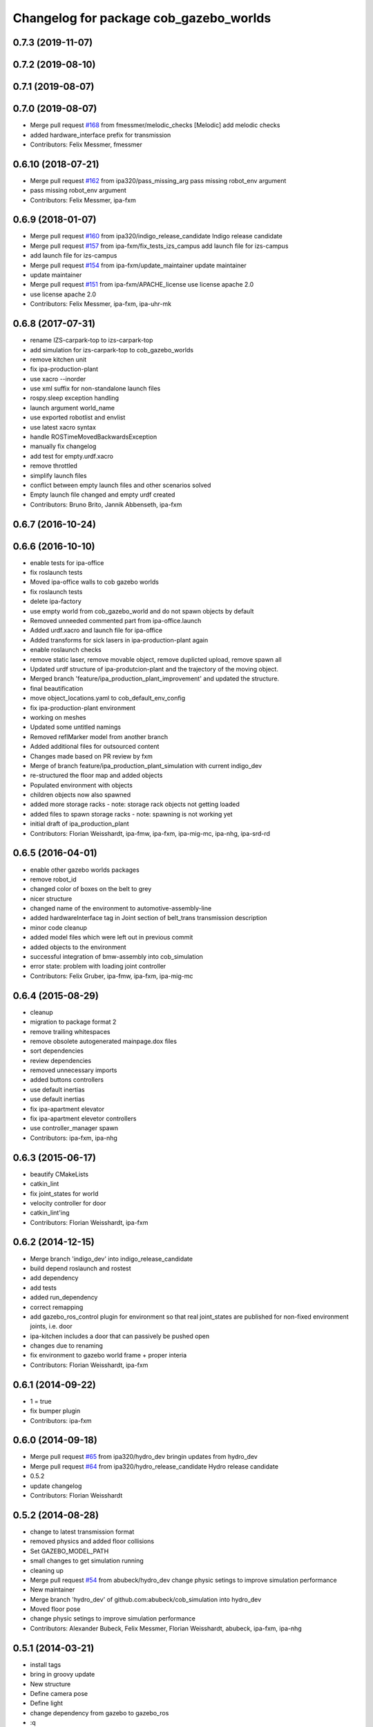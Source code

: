 ^^^^^^^^^^^^^^^^^^^^^^^^^^^^^^^^^^^^^^^
Changelog for package cob_gazebo_worlds
^^^^^^^^^^^^^^^^^^^^^^^^^^^^^^^^^^^^^^^

0.7.3 (2019-11-07)
------------------

0.7.2 (2019-08-10)
------------------

0.7.1 (2019-08-07)
------------------

0.7.0 (2019-08-07)
------------------
* Merge pull request `#168 <https://github.com/ipa320/cob_simulation/issues/168>`_ from fmessmer/melodic_checks
  [Melodic] add melodic checks
* added hardware_interface prefix for transmission
* Contributors: Felix Messmer, fmessmer

0.6.10 (2018-07-21)
-------------------
* Merge pull request `#162 <https://github.com/ipa320/cob_simulation/issues/162>`_ from ipa320/pass_missing_arg
  pass missing robot_env argument
* pass missing robot_env argument
* Contributors: Felix Messmer, ipa-fxm

0.6.9 (2018-01-07)
------------------
* Merge pull request `#160 <https://github.com/ipa320/cob_simulation/issues/160>`_ from ipa320/indigo_release_candidate
  Indigo release candidate
* Merge pull request `#157 <https://github.com/ipa320/cob_simulation/issues/157>`_ from ipa-fxm/fix_tests_izs_campus
  add launch file for izs-campus
* add launch file for izs-campus
* Merge pull request `#154 <https://github.com/ipa320/cob_simulation/issues/154>`_ from ipa-fxm/update_maintainer
  update maintainer
* update maintainer
* Merge pull request `#151 <https://github.com/ipa320/cob_simulation/issues/151>`_ from ipa-fxm/APACHE_license
  use license apache 2.0
* use license apache 2.0
* Contributors: Felix Messmer, ipa-fxm, ipa-uhr-mk

0.6.8 (2017-07-31)
------------------
* rename IZS-carpark-top to izs-carpark-top
* add simulation for izs-carpark-top to cob_gazebo_worlds
* remove kitchen unit
* fix ipa-production-plant
* use xacro --inorder
* use xml suffix for non-standalone launch files
* rospy.sleep exception handling
* launch argument world_name
* use exported robotlist and envlist
* use latest xacro syntax
* handle ROSTimeMovedBackwardsException
* manually fix changelog
* add test for empty.urdf.xacro
* remove throttled
* simplify launch files
* conflict between empty launch files and other scenarios solved
* Empty launch file changed and empty urdf created
* Contributors: Bruno Brito, Jannik Abbenseth, ipa-fxm

0.6.7 (2016-10-24)
------------------

0.6.6 (2016-10-10)
------------------
* enable tests for ipa-office
* fix roslaunch tests
* Moved ipa-office walls to cob gazebo worlds
* fix roslaunch tests
* delete ipa-factory
* use empty world from cob_gazebo_world and do not spawn objects by default
* Removed unneeded commented part from ipa-office.launch
* Added urdf.xacro and launch file for ipa-office
* Added transforms for sick lasers in ipa-production-plant again
* enable roslaunch checks
* remove static laser, remove movable object, remove duplicted upload, remove spawn all
* Updated urdf structure of ipa-produtcion-plant and the trajectory of the moving object.
* Merged branch 'feature/ipa_production_plant_improvement' and updated the structure.
* final beautification
* move object_locations.yaml to cob_default_env_config
* fix ipa-production-plant environment
* working on meshes
* Updated some untitled namings
* Removed reflMarker model from another branch
* Added additional files for outsourced content
* Changes made based on PR review by fxm
* Merge of branch feature/ipa_production_plant_simulation with current indigo_dev
* re-structured the floor map and added objects
* Populated environment with objects
* children objects now also spawned
* added more storage racks - note: storage rack objects not getting loaded
* added files to spawn storage racks - note: spawning is not working yet
* initial draft of ipa_production_plant
* Contributors: Florian Weisshardt, ipa-fmw, ipa-fxm, ipa-mig-mc, ipa-nhg, ipa-srd-rd

0.6.5 (2016-04-01)
------------------
* enable other gazebo worlds packages
* remove robot_id
* changed color of boxes on the belt to grey
* nicer structure
* changed name of the environment to automotive-assembly-line
* added hardwareInterface tag in Joint section of belt_trans transmission description
* minor code cleanup
* added model files which were left out in previous commit
* added objects to the environment
* successful integration of bmw-assembly into cob_simulation
* error state: problem with loading joint controller
* Contributors: Felix Gruber, ipa-fmw, ipa-fxm, ipa-mig-mc

0.6.4 (2015-08-29)
------------------
* cleanup
* migration to package format 2
* remove trailing whitespaces
* remove obsolete autogenerated mainpage.dox files
* sort dependencies
* review dependencies
* removed unnecessary imports
* added buttons controllers
* use default inertias
* use default inertias
* fix ipa-apartment elevator
* fix ipa-apartment elevetor controllers
* use controller_manager spawn
* Contributors: ipa-fxm, ipa-nhg

0.6.3 (2015-06-17)
------------------
* beautify CMakeLists
* catkin_lint
* fix joint_states for world
* velocity controller for door
* catkin_lint'ing
* Contributors: Florian Weisshardt, ipa-fxm

0.6.2 (2014-12-15)
------------------
* Merge branch 'indigo_dev' into indigo_release_candidate
* build depend roslaunch and rostest
* add dependency
* add tests
* added run_dependency
* correct remapping
* add gazebo_ros_control plugin for environment so that real joint_states are published for non-fixed environment joints, i.e. door
* ipa-kitchen includes a door that can passively be pushed open
* changes due to renaming
* fix environment to gazebo world frame + proper interia
* Contributors: Florian Weisshardt, ipa-fxm

0.6.1 (2014-09-22)
------------------
* 1 = true
* fix bumper plugin
* Contributors: ipa-fxm

0.6.0 (2014-09-18)
------------------
* Merge pull request `#65 <https://github.com/ipa320/cob_simulation/issues/65>`_ from ipa320/hydro_dev
  bringin updates from hydro_dev
* Merge pull request `#64 <https://github.com/ipa320/cob_simulation/issues/64>`_ from ipa320/hydro_release_candidate
  Hydro release candidate
* 0.5.2
* update changelog
* Contributors: Florian Weisshardt

0.5.2 (2014-08-28)
------------------
* change to latest transmission format
* removed physics and added floor collisions
* Set GAZEBO_MODEL_PATH
* small changes to get simulation running
* cleaning up
* Merge pull request `#54 <https://github.com/ipa320/cob_simulation/issues/54>`_ from abubeck/hydro_dev
  change physic setings to improve simulation performance
* New maintainer
* Merge branch 'hydro_dev' of github.com:abubeck/cob_simulation into hydro_dev
* Moved floor pose
* change physic setings to improve simulation performance
* Contributors: Alexander Bubeck, Felix Messmer, Florian Weisshardt, abubeck, ipa-fxm, ipa-nhg

0.5.1 (2014-03-21)
------------------
* install tags
* bring in groovy update
* New structure
* Define camera pose
* Define light
* change dependency from gazebo to gazebo_ros
* :q
* fix ground plane for all environments + restructuring
* update xmlns + beautifying
* enable paused mode again
* changed for simulation fixes
* merged
* changes for textures
* Merge pull request `#38 <https://github.com/ipa320/cob_simulation/issues/38>`_ from ipa-nhg/hydro_dev
  Hydro dev
* Corrected xacro warning in hydro.
* Created specific empty world for ipa environments
* Created empty world launch file
* Created specific empty world for ipa environments
* Changed name medication_prospan to medicine_prospan and moved the default camera position
* Created new objects
* remove debug tag
* New wall textures and floor for ipa-apartment environment
* changes for new gazebo in hydro
* installation stuff
* removed dependency on old gazebo_plugin.msgs
* cleanup deps
* Addapted .dae files for new gazebo version
* Initial catkinization without rostest stuff
* added prace logo texture
* adding additional launch file parameters for gazebo simulation
* fixing and cleaning up files
* fixing ipa-factory
* adding description for ipa-factory for sdf 1.3
* removing obsolete files
* removing obsolete files
* removing ipa-maze
* converted deprecated empty.world to latest sdf format 1.3 - by using 'save world as' in gazebo
* fixed copy paste error
* some cleaning up
* fix environment descriptions according to new gazebo format
* all env working except ipa-factory
* started to cleanup envs
* New empty_world version for groovy
* ogre_tools is now a system dependency - remove depend package
* New groovy-rosbuild branch
* fixed gazebo worlds launch file
* fixed path in launch file
* Renamed colors
* :q
* Renamed the materials
* Defined new colors
* Defined new colors
* merge
* update deps
* renamed /joint_state for elevator joitns
* added missed dependencies
* The elevator controller is not necessary
* Fixed some walls in ipa_office
* New simulation colors
* add map to rviz
* add state publisher
* rearagen launch files for display world in rviz
* Merge remote branch 'origin-ipa-nhg/master' into automerge
* Merge branch 'master' of github.com:ipa-nhg/cob_environments
* Merge remote-tracking branch 'origin-ipa320/master'
* Defined new colors
* Defined new colors
* Enabled display the worlds in Rviz
* Simulation model for 3rd flor and visualiced in rviz
* comment fuerte stuff out
* Fuerte migration cob_gazebo_worlds
* adapted raw-exhibition launch file to new env arg structure
* renamed and adapted file to new structure
* removed unused ENV_MODE macro and deleted related files
* new file for respawning the world
* fixed ENV_MODE
* add tests for launch arg
* fix for png world
* introduce arg robot_env instead of env ROBOT_ENV
* add ipa-4th-floor again
* reanimate ipa-4th-floor png map
* changed to new structure
* added Industriestrasse to simulation environments
* Fixed test errors
* Renamed launch files
* Added header to python code
* New structure in cob_gazebo_worlds package
* Merge remote branch 'origin-ipa-nhg/master' into automerge
* Added elevators in ipa-apartment world
* Added elevators in ipa-apartment
* Added elevators in ipa-apartment
* changed file permissions
* groud plane with mesh
* fixed ground plane
* use empty world from cob_gazebo_worlds again
* removed -s argument
* modified gazebo world to fit new navi map
* Moved load parameters for objects in simulation to cob_gazebo_objects
* add urdf tests for world and objects
* Load the parameters of the locations of the objects in the environment launch file
* added gazebo simulation for raw-exhibition
* Added ipa-apartment in CMakeLists.txt
* new ipa-apartment worldcob_gazebo_objects/config/ipa-apartment/object_locations.yaml
* new ipa-apartment environment
* minor changes befor merge
* Renamed ipa-playground, before was ipa-apartment
* Moved cob_gazebo_worlds from cob_simulation to cob_environments
* Added missing urdf models
* Fixed an error in CMakeLists.txt
* Coordinate system of milk is at the bottom and corresponds to object detection. Coordinate system of jodsalz, zwieback, krauter, tomaten_suppe are at the bottom, but not yet tested to fit to object detection. All launch files have been adapted to start the new urdf models now
* Fixed jumping milk box bug
* Moved cob_gazebo_worlds from cob_simulation to cob_environments
* New version of cob_gazebo_worlds, deleted all the objects and furnitures, and re-localization in cob_environments
* Added urdf model for milk box to fix coordinate system#
* Create urdf file for milk_box model to fix coordinate system
* gazebo models of checkerboards with sizes 9x6 and 4x3 added
* modified milk box gazebo coordinate system to fit with iv model
* empty world with wall
* empty world with one wall
* added chair model
* merge with ipa320
* table as .model file
* update manifest
* fix jodsalz model
* new position of the milk box
* rename milk_box
* maybe a performance improvement
* added launch tests for simulation stack
* added image_proc and changed furniture color
* new objects: table, cabinet and bookcase
* new objects table, cabinet and bookcase
* changed position
* switched to electric
* new world ipa-apartment
* JSF
* merge
* adapted initial position
* wimicare project: simulation test with objects
* backup
* wimicare project, added person objects and table
* inserted the original ipa logo in ipa-kitchen
* changed IFA to IPA
* added a door in the kitchen for fun
* corrected milk_box properties
* merge
* revert freezer door
* Merge branch 'review-aub'
* changed name of object_learning_platform
* small changes to ipa-kitchen
* object_learning_platform plus small changes in ipa-kitchen
* changed to optenv for ENV_MODE
* merged
* merged with freezer door
* new version of kitchen with freezer door
* introducing ENV_MODE=-simple for simple-kitchen
* introducing simple-kitchen
* speed up simulation by modifying textures in kitchen-world
* fixed texture rendering problem by changing image sizes
* merged
* reordered kitchen objects
* change camera view and floor color
* modified ipa-kitchen and created seperate table
* modifications to world
* added cabinet and couch
* added textures
* srs logo
* new objects and textures
* modified kitchen texture
* modified ipa-kitchen.urdf.xacro
* modified models and added four new objects
* added new controllers for platform verrsion 1
* merged kitchens
* changes to ipa-kitchen for freezer door
* changed milk_box
* modified ipa-kitchen.urdf.xacro
* removed outdated urdf model for ipa kitchen
* ipa-kitchen in urdf format
* using xacro for worlds
* moved comic out of wall
* new pictures for ipa kitchen
* we create your future picture at ipa kitchen
* care-o-bot picture at ipa kitchen
* cleaned up in gazebo worlds, now .world and .urdf worlds
* added urdf files for ipa-kitchen
* Milk_box model for object recognition within Gazebo
* added SIMX option to run gazebo in no_X-mode
* launch files for adding objects to gazebo
* missing files
* added missing files
* missing file
* cleanup in cob_gazebo_worlds
* update to use ROBOT and ROBOT_ENV
* missing files from backup
* was missing
* cleanup in simulation and common
* added more cameras
* fixed isssue with odometry topics
* new gazebo_world launch files
* changes for using planned motion; to be tested on real cob
* urdf model for table for use with environment server
* empty world for use with environment server
* launchfile for brics_rc_world.urdf
* brics_rc_world in urdf format
* changed color
* fixed wrong launch file
* missing brics objects
* removed floor
* uhr-messmerf: table
* uhr-messmerf: brics-rc world
* introduced ROBOT_ENV variable
* new cup on table
* new script table cup, modified time_from_start for all trajectories
* new map for ipa 4th floor
* simulated cameras working
* obstacles on floor
* grasp script optimisations
* removed objects from kitchen world to be launched separately
* removed objects from kitchen world to be launched separately
* populate ipa kitchen
* update documentation
* minor modifications to script_server
* cartesian arm movement is working with script_server
* merge with aub
* dual arm cob3 simulation and modified controllers for schunk simulation
* modifide nav package for simulation
* cleanup in cob_simulation
* cob worlds
* Contributors: Alexander Bubeck, Denis Štogl, Florian Weißhardt, Frederik Hegger, abubeck, fmw-jk, ipa-bnm, ipa-fmw, ipa-fmw-sh, ipa-fxm, ipa-goa, ipa-jsf, ipa-nhg, ipa-taj-dm, ipa-uhr-fm, ipa320, nhg-ipa
